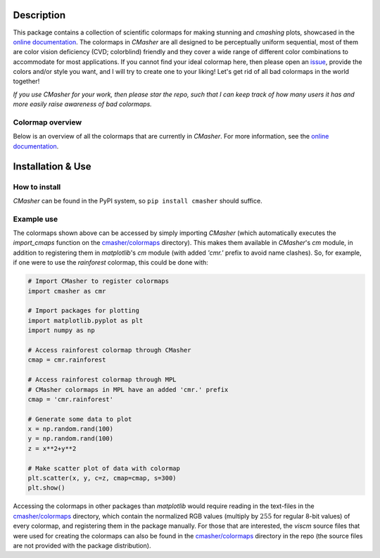 |PyPI| |Python| |Travis| |AppVeyor| |ReadTheDocs| |Coverage|

Description
===========
This package contains a collection of scientific colormaps for making stunning and *cmashing* plots, showcased in the `online documentation`_.
The colormaps in *CMasher* are all designed to be perceptually uniform sequential, most of them are color vision deficiency (CVD; colorblind) friendly and they cover a wide range of different color combinations to accommodate for most applications.
If you cannot find your ideal colormap here, then please open an `issue`_, provide the colors and/or style you want, and I will try to create one to your liking!
Let's get rid of all bad colormaps in the world together!

*If you use CMasher for your work, then please star the repo, such that I can keep track of how many users it has and more easily raise awareness of bad colormaps.*

.. _issue: https://github.com/1313e/CMasher/issues
.. _online documentation: https://cmasher.readthedocs.io/en/latest

Colormap overview
-----------------
Below is an overview of all the colormaps that are currently in *CMasher*.
For more information, see the `online documentation`_.

.. image:: https://github.com/1313e/CMasher/raw/master/cmasher/colormaps/cmap_overview.png
    :width: 100%
    :align: center
    :target: https://cmasher.readthedocs.io/en/latest
    :alt: CMasher Colormap Overview


Installation & Use
==================
How to install
--------------
*CMasher* can be found in the PyPI system, so ``pip install cmasher`` should suffice.

Example use
-----------
The colormaps shown above can be accessed by simply importing *CMasher* (which automatically executes the `import_cmaps` function on the `cmasher/colormaps`_ directory).
This makes them available in *CMasher*'s `cm` module, in addition to registering them in *matplotlib*'s `cm` module (with added `'cmr.'` prefix to avoid name clashes).
So, for example, if one were to use the *rainforest* colormap, this could be done with:

.. code:: python

    # Import CMasher to register colormaps
    import cmasher as cmr

    # Import packages for plotting
    import matplotlib.pyplot as plt
    import numpy as np

    # Access rainforest colormap through CMasher
    cmap = cmr.rainforest

    # Access rainforest colormap through MPL
    # CMasher colormaps in MPL have an added 'cmr.' prefix
    cmap = 'cmr.rainforest'

    # Generate some data to plot
    x = np.random.rand(100)
    y = np.random.rand(100)
    z = x**2+y**2

    # Make scatter plot of data with colormap
    plt.scatter(x, y, c=z, cmap=cmap, s=300)
    plt.show()

Accessing the colormaps in other packages than *matplotlib* would require reading in the text-files in the `cmasher/colormaps`_ directory, which contain the normalized RGB values (multiply by :math:`255` for regular 8-bit values) of every colormap, and registering them in the package manually.
For those that are interested, the *viscm* source files that were used for creating the colormaps can also be found in the `cmasher/colormaps`_ directory in the repo (the source files are not provided with the package distribution).

.. _cmasher/colormaps: https://github.com/1313e/CMasher/tree/master/cmasher/colormaps


.. |PyPI| image:: https://img.shields.io/pypi/v/CMasher.svg?logo=pypi&logoColor=white&label=PyPI
   :target: https://pypi.python.org/pypi/CMasher
   :alt: PyPI - Latest Release
.. |Python| image:: https://img.shields.io/pypi/pyversions/CMasher.svg?logo=python&logoColor=white&label=Python
   :target: https://pypi.python.org/pypi/CMasher
   :alt: PyPI - Python Versions
.. |Travis| image:: https://img.shields.io/travis/com/1313e/CMasher/master.svg?logo=travis%20ci&logoColor=white&label=Travis%20CI
   :target: https://travis-ci.com/1313e/CMasher
   :alt: Travis CI - Build Status
.. |AppVeyor| image:: https://img.shields.io/appveyor/ci/1313e/CMasher/master.svg?logo=appveyor&logoColor=white&label=AppVeyor
   :target: https://ci.appveyor.com/project/1313e/CMasher
   :alt: AppVeyor - Build Status
.. |ReadTheDocs| image:: https://img.shields.io/readthedocs/cmasher/latest.svg?logo=read%20the%20docs&logoColor=white&label=Docs
    :target: https://cmasher.readthedocs.io/en/latest
    :alt: ReadTheDocs - Build Status
.. |Coverage| image:: https://img.shields.io/codecov/c/github/1313e/CMasher/master.svg?logo=codecov&logoColor=white&label=Coverage
    :target: https://codecov.io/gh/1313e/CMasher/branches/master
    :alt: CodeCov - Coverage Status
